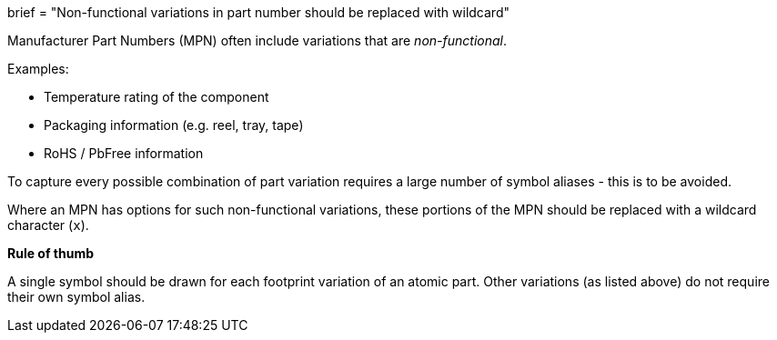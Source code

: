 +++
brief = "Non-functional variations in part number should be replaced with wildcard"
+++

Manufacturer Part Numbers (MPN) often include variations that are _non-functional_.

Examples:

* Temperature rating of the component
* Packaging information (e.g. reel, tray, tape)
* RoHS / PbFree information

To capture every possible combination of part variation requires a large number of symbol aliases - this is to be avoided.

Where an MPN has options for such non-functional variations, these portions of the MPN should be replaced with a wildcard character (`x`).

**Rule of thumb**

A single symbol should be drawn for each footprint variation of an atomic part. Other variations (as listed above) do not require their own symbol alias.
